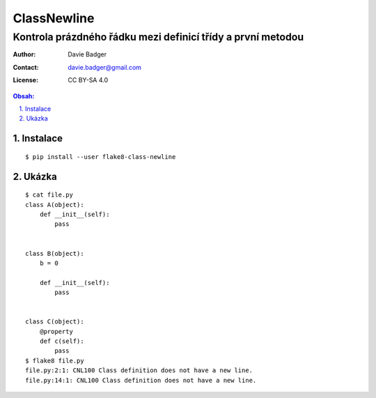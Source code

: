 ==============
 ClassNewline
==============
--------------------------------------------------------------
 Kontrola prázdného řádku mezi definicí třídy a první metodou
--------------------------------------------------------------

:Author: Davie Badger
:Contact: davie.badger@gmail.com
:License: CC BY-SA 4.0

.. contents:: Obsah:

.. sectnum::
   :depth: 3
   :suffix: .

Instalace
=========

::

   $ pip install --user flake8-class-newline

Ukázka
======

::

   $ cat file.py
   class A(object):
       def __init__(self):
           pass


   class B(object):
       b = 0

       def __init__(self):
           pass


   class C(object):
       @property
       def c(self):
           pass
   $ flake8 file.py
   file.py:2:1: CNL100 Class definition does not have a new line.
   file.py:14:1: CNL100 Class definition does not have a new line.
